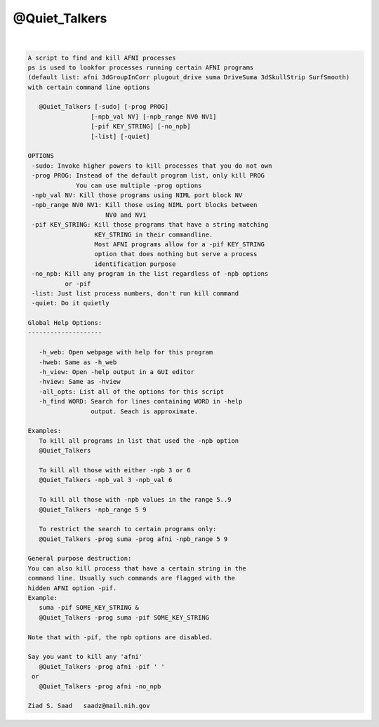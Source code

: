 **************
@Quiet_Talkers
**************

.. _@Quiet_Talkers:

.. contents:: 
    :depth: 4 

| 

.. code-block:: none

    
    A script to find and kill AFNI processes
    ps is used to lookfor processes running certain AFNI programs
    (default list: afni 3dGroupInCorr plugout_drive suma DriveSuma 3dSkullStrip SurfSmooth)
    with certain command line options
    
       @Quiet_Talkers [-sudo] [-prog PROG]
                     [-npb_val NV] [-npb_range NV0 NV1]
                     [-pif KEY_STRING] [-no_npb]
                     [-list] [-quiet]
    
    OPTIONS
     -sudo: Invoke higher powers to kill processes that you do not own
     -prog PROG: Instead of the default program list, only kill PROG
                 You can use multiple -prog options
     -npb_val NV: Kill those programs using NIML port block NV
     -npb_range NV0 NV1: Kill those using NIML port blocks between 
                         NV0 and NV1
     -pif KEY_STRING: Kill those programs that have a string matching
                      KEY_STRING in their commandline.
                      Most AFNI programs allow for a -pif KEY_STRING
                      option that does nothing but serve a process
                      identification purpose
     -no_npb: Kill any program in the list regardless of -npb options
              or -pif
     -list: Just list process numbers, don't run kill command
     -quiet: Do it quietly
    
    Global Help Options:
    --------------------
    
       -h_web: Open webpage with help for this program
       -hweb: Same as -h_web
       -h_view: Open -help output in a GUI editor
       -hview: Same as -hview
       -all_opts: List all of the options for this script
       -h_find WORD: Search for lines containing WORD in -help
                     output. Seach is approximate.
    
    Examples:
       To kill all programs in list that used the -npb option
       @Quiet_Talkers
    
       To kill all those with either -npb 3 or 6
       @Quiet_Talkers -npb_val 3 -npb_val 6
    
       To kill all those with -npb values in the range 5..9
       @Quiet_Talkers -npb_range 5 9
    
       To restrict the search to certain programs only:
       @Quiet_Talkers -prog suma -prog afni -npb_range 5 9
    
    General purpose destruction:
    You can also kill process that have a certain string in the
    command line. Usually such commands are flagged with the 
    hidden AFNI option -pif.
    Example:
       suma -pif SOME_KEY_STRING &
       @Quiet_Talkers -prog suma -pif SOME_KEY_STRING
    
    Note that with -pif, the npb options are disabled.
    
    Say you want to kill any 'afni'
       @Quiet_Talkers -prog afni -pif ' '
     or 
       @Quiet_Talkers -prog afni -no_npb
    
    Ziad S. Saad   saadz@mail.nih.gov

